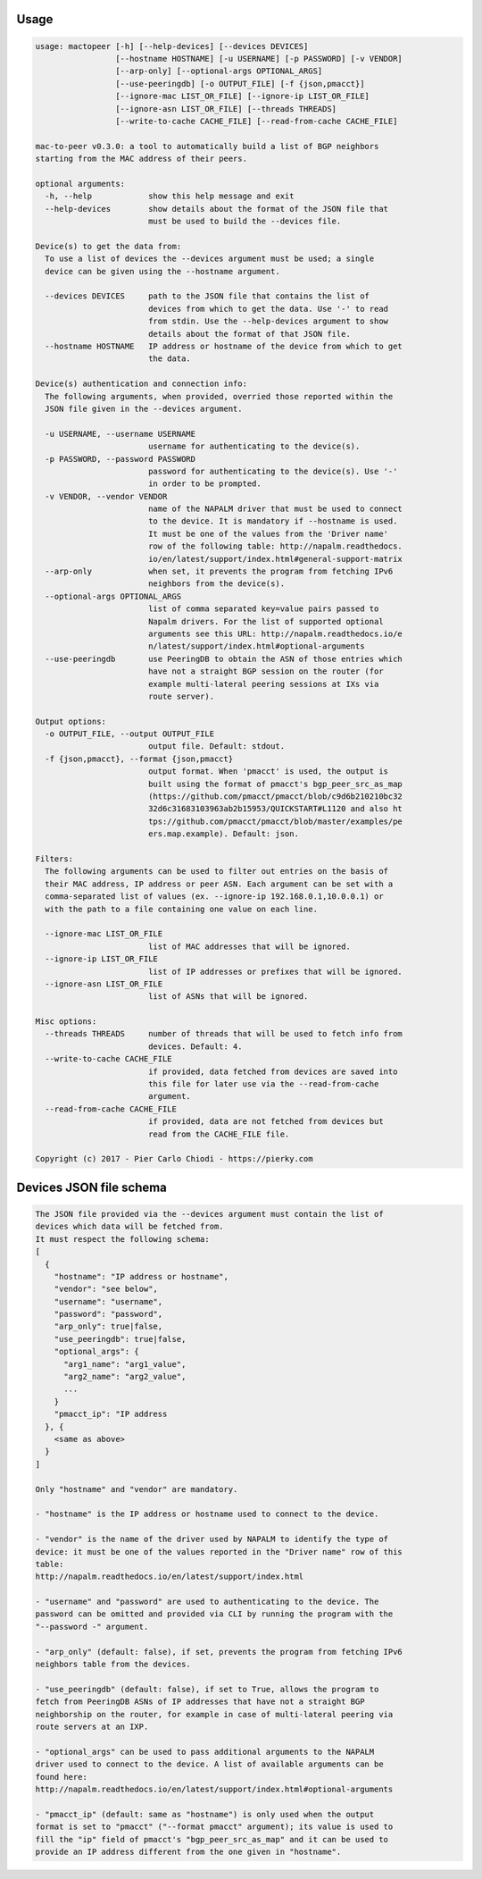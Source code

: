 Usage
-----

.. code::

  usage: mactopeer [-h] [--help-devices] [--devices DEVICES]
                   [--hostname HOSTNAME] [-u USERNAME] [-p PASSWORD] [-v VENDOR]
                   [--arp-only] [--optional-args OPTIONAL_ARGS]
                   [--use-peeringdb] [-o OUTPUT_FILE] [-f {json,pmacct}]
                   [--ignore-mac LIST_OR_FILE] [--ignore-ip LIST_OR_FILE]
                   [--ignore-asn LIST_OR_FILE] [--threads THREADS]
                   [--write-to-cache CACHE_FILE] [--read-from-cache CACHE_FILE]
  
  mac-to-peer v0.3.0: a tool to automatically build a list of BGP neighbors
  starting from the MAC address of their peers.
  
  optional arguments:
    -h, --help            show this help message and exit
    --help-devices        show details about the format of the JSON file that
                          must be used to build the --devices file.
  
  Device(s) to get the data from:
    To use a list of devices the --devices argument must be used; a single
    device can be given using the --hostname argument.
  
    --devices DEVICES     path to the JSON file that contains the list of
                          devices from which to get the data. Use '-' to read
                          from stdin. Use the --help-devices argument to show
                          details about the format of that JSON file.
    --hostname HOSTNAME   IP address or hostname of the device from which to get
                          the data.
  
  Device(s) authentication and connection info:
    The following arguments, when provided, overried those reported within the
    JSON file given in the --devices argument.
  
    -u USERNAME, --username USERNAME
                          username for authenticating to the device(s).
    -p PASSWORD, --password PASSWORD
                          password for authenticating to the device(s). Use '-'
                          in order to be prompted.
    -v VENDOR, --vendor VENDOR
                          name of the NAPALM driver that must be used to connect
                          to the device. It is mandatory if --hostname is used.
                          It must be one of the values from the 'Driver name'
                          row of the following table: http://napalm.readthedocs.
                          io/en/latest/support/index.html#general-support-matrix
    --arp-only            when set, it prevents the program from fetching IPv6
                          neighbors from the device(s).
    --optional-args OPTIONAL_ARGS
                          list of comma separated key=value pairs passed to
                          Napalm drivers. For the list of supported optional
                          arguments see this URL: http://napalm.readthedocs.io/e
                          n/latest/support/index.html#optional-arguments
    --use-peeringdb       use PeeringDB to obtain the ASN of those entries which
                          have not a straight BGP session on the router (for
                          example multi-lateral peering sessions at IXs via
                          route server).
  
  Output options:
    -o OUTPUT_FILE, --output OUTPUT_FILE
                          output file. Default: stdout.
    -f {json,pmacct}, --format {json,pmacct}
                          output format. When 'pmacct' is used, the output is
                          built using the format of pmacct's bgp_peer_src_as_map
                          (https://github.com/pmacct/pmacct/blob/c9d6b210210bc32
                          32d6c31683103963ab2b15953/QUICKSTART#L1120 and also ht
                          tps://github.com/pmacct/pmacct/blob/master/examples/pe
                          ers.map.example). Default: json.
  
  Filters:
    The following arguments can be used to filter out entries on the basis of
    their MAC address, IP address or peer ASN. Each argument can be set with a
    comma-separated list of values (ex. --ignore-ip 192.168.0.1,10.0.0.1) or
    with the path to a file containing one value on each line.
  
    --ignore-mac LIST_OR_FILE
                          list of MAC addresses that will be ignored.
    --ignore-ip LIST_OR_FILE
                          list of IP addresses or prefixes that will be ignored.
    --ignore-asn LIST_OR_FILE
                          list of ASNs that will be ignored.
  
  Misc options:
    --threads THREADS     number of threads that will be used to fetch info from
                          devices. Default: 4.
    --write-to-cache CACHE_FILE
                          if provided, data fetched from devices are saved into
                          this file for later use via the --read-from-cache
                          argument.
    --read-from-cache CACHE_FILE
                          if provided, data are not fetched from devices but
                          read from the CACHE_FILE file.
  
  Copyright (c) 2017 - Pier Carlo Chiodi - https://pierky.com


Devices JSON file schema
------------------------

.. code::

  
  The JSON file provided via the --devices argument must contain the list of
  devices which data will be fetched from.
  It must respect the following schema:
  [
    {
      "hostname": "IP address or hostname",
      "vendor": "see below",
      "username": "username",
      "password": "password",
      "arp_only": true|false,
      "use_peeringdb": true|false,
      "optional_args": {
        "arg1_name": "arg1_value",
        "arg2_name": "arg2_value",
        ...
      }
      "pmacct_ip": "IP address
    }, {
      <same as above>
    }
  ]
  
  Only "hostname" and "vendor" are mandatory.
  
  - "hostname" is the IP address or hostname used to connect to the device.
  
  - "vendor" is the name of the driver used by NAPALM to identify the type of 
  device: it must be one of the values reported in the "Driver name" row of this
  table:
  http://napalm.readthedocs.io/en/latest/support/index.html
  
  - "username" and "password" are used to authenticating to the device. The
  password can be omitted and provided via CLI by running the program with the
  "--password -" argument.
  
  - "arp_only" (default: false), if set, prevents the program from fetching IPv6
  neighbors table from the devices.
  
  - "use_peeringdb" (default: false), if set to True, allows the program to
  fetch from PeeringDB ASNs of IP addresses that have not a straight BGP
  neighborship on the router, for example in case of multi-lateral peering via
  route servers at an IXP.
  
  - "optional_args" can be used to pass additional arguments to the NAPALM
  driver used to connect to the device. A list of available arguments can be
  found here:
  http://napalm.readthedocs.io/en/latest/support/index.html#optional-arguments
  
  - "pmacct_ip" (default: same as "hostname") is only used when the output
  format is set to "pmacct" ("--format pmacct" argument); its value is used to
  fill the "ip" field of pmacct's "bgp_peer_src_as_map" and it can be used to
  provide an IP address different from the one given in "hostname".
  

